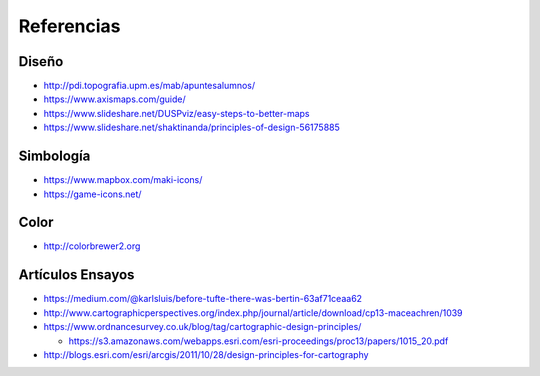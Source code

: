 Referencias
-----------

Diseño
~~~~~~

* http://pdi.topografia.upm.es/mab/apuntesalumnos/
* https://www.axismaps.com/guide/
* https://www.slideshare.net/DUSPviz/easy-steps-to-better-maps
* https://www.slideshare.net/shaktinanda/principles-of-design-56175885

Simbología
~~~~~~~~~~~

* https://www.mapbox.com/maki-icons/
* https://game-icons.net/

Color
~~~~~

* http://colorbrewer2.org

Artículos Ensayos
~~~~~~~~~~~~~~~~~

* https://medium.com/@karlsluis/before-tufte-there-was-bertin-63af71ceaa62
* http://www.cartographicperspectives.org/index.php/journal/article/download/cp13-maceachren/1039
* https://www.ordnancesurvey.co.uk/blog/tag/cartographic-design-principles/

  + https://s3.amazonaws.com/webapps.esri.com/esri-proceedings/proc13/papers/1015_20.pdf

* http://blogs.esri.com/esri/arcgis/2011/10/28/design-principles-for-cartography


